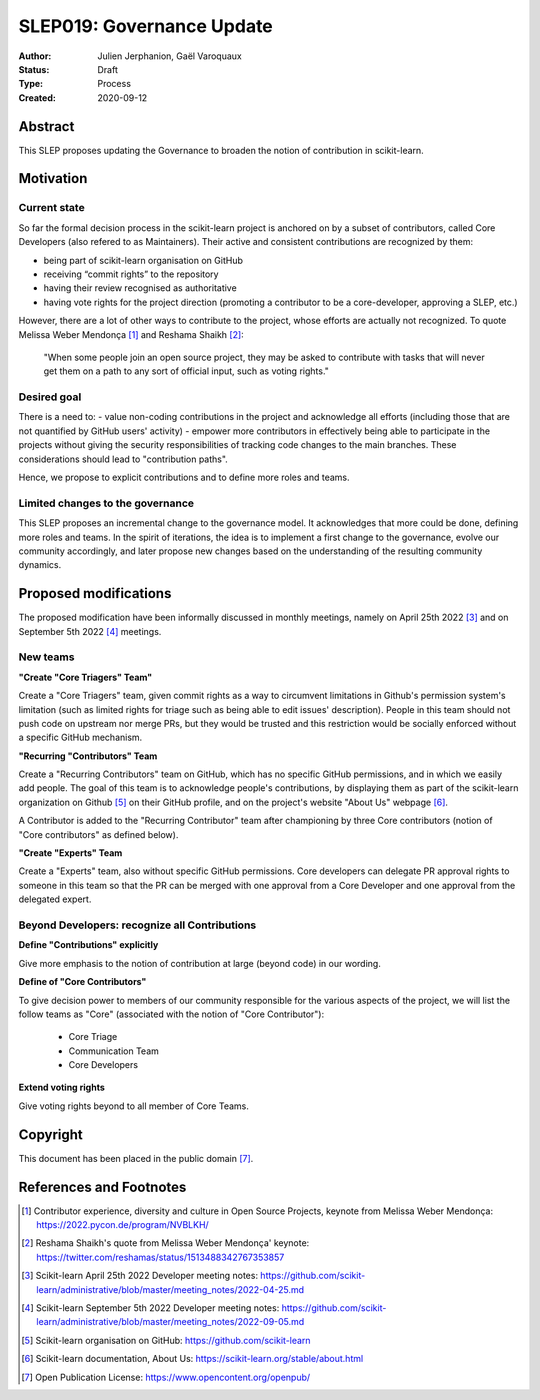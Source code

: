 .. _slep_019:

===========================
SLEP019: Governance Update
===========================

:Author: Julien Jerphanion, Gaël Varoquaux
:Status: Draft
:Type: Process
:Created: 2020-09-12

Abstract
--------

This SLEP proposes updating the Governance to broaden the notion of contribution
in scikit-learn.

Motivation
----------

Current state
~~~~~~~~~~~~~

So far the formal decision process in the scikit-learn project is anchored on by
a subset of contributors, called Core Developers (also refered to as
Maintainers).  Their active and consistent contributions are recognized by them:

- being part of scikit-learn organisation on GitHub
- receiving “commit rights” to the repository
- having their review recognised as authoritative
- having vote rights for the project direction (promoting a contributor to be a
  core-developer, approving a SLEP, etc.)

However, there are a lot of other ways to contribute to the project, whose
efforts are actually not recognized. To quote Melissa Weber Mendonça [1]_ and
Reshama Shaikh [2]_:

.. epigraph::
  "When some people join an open source project, they may be asked to contribute
  with tasks that will never get them on a path to any sort of official input,
  such as voting rights."

Desired goal
~~~~~~~~~~~~

There is a need to: - value non-coding contributions in the project and
acknowledge all efforts (including those that are not quantified by GitHub
users' activity) - empower more contributors in effectively being able to
participate in the projects without giving the security responsibilities of
tracking code changes to the main branches. These considerations should lead to
"contribution paths".

Hence, we propose to explicit contributions and to define more roles and teams.

Limited changes to the governance
~~~~~~~~~~~~~~~~~~~~~~~~~~~~~~~~~

This SLEP proposes an incremental change to the governance model. It
acknowledges that more could be done, defining more roles and teams. In the
spirit of iterations, the idea is to implement a first change to the governance,
evolve our community accordingly, and later propose new changes based on the
understanding of the resulting community dynamics.

Proposed modifications
----------------------

The proposed modification have been informally discussed in monthly meetings,
namely on April 25th 2022 [3]_ and on September 5th 2022 [4]_ meetings. 

New teams
~~~~~~~~~

**"Create "Core Triagers" Team"**

Create a "Core Triagers" team, given commit rights as a way to circumvent
limitations in Github's permission system's limitation (such as limited rights
for triage such as being able to edit issues' description). People in this team
should not push code on upstream nor merge PRs, but they would be trusted and
this restriction would be socially enforced without a specific GitHub mechanism.

**"Recurring "Contributors" Team**

Create a "Recurring Contributors" team on GitHub, which has no specific GitHub
permissions, and in which we easily add people. The goal of this team is to
acknowledge people's contributions, by displaying them as part of the
scikit-learn organization on Github [5]_ on their GitHub profile, and on the
project's website "About Us" webpage [6]_.

A Contributor is added to the "Recurring Contributor" team after championing by
three Core contributors (notion of "Core contributors" as defined below).

**"Create "Experts" Team**

Create a "Experts" team, also without specific GitHub permissions. Core
developers can delegate PR approval rights to someone in this team so that the
PR can be merged with one approval from a Core Developer and one approval from
the delegated expert.

Beyond Developers: recognize all Contributions
~~~~~~~~~~~~~~~~~~~~~~~~~~~~~~~~~~~~~~~~~~~~~~

**Define "Contributions" explicitly**

Give more emphasis to the notion of contribution at large (beyond code) in our
wording. 

**Define of "Core Contributors"**

To give decision power to members of our community responsible for the various
aspects of the project, we will list the follow teams as "Core" (associated with
the notion of "Core Contributor"):
  - Core Triage
  - Communication Team
  - Core Developers

**Extend voting rights**

Give voting rights beyond to all member of Core Teams.

Copyright
---------

This document has been placed in the public domain [7]_.

References and Footnotes
------------------------

.. [1] Contributor experience, diversity and culture in Open Source Projects,
    keynote from Melissa Weber Mendonça: https://2022.pycon.de/program/NVBLKH/

.. [2] Reshama Shaikh's quote from Melissa Weber Mendonça' keynote:
    https://twitter.com/reshamas/status/1513488342767353857

.. [3] Scikit-learn April 25th 2022 Developer meeting notes:
    https://github.com/scikit-learn/administrative/blob/master/meeting_notes/2022-04-25.md

.. [4] Scikit-learn September 5th 2022 Developer meeting notes:
    https://github.com/scikit-learn/administrative/blob/master/meeting_notes/2022-09-05.md

.. [5] Scikit-learn organisation on GitHub: https://github.com/scikit-learn

.. [6] Scikit-learn documentation, About Us:
    https://scikit-learn.org/stable/about.html

.. [7] Open Publication License: https://www.opencontent.org/openpub/
